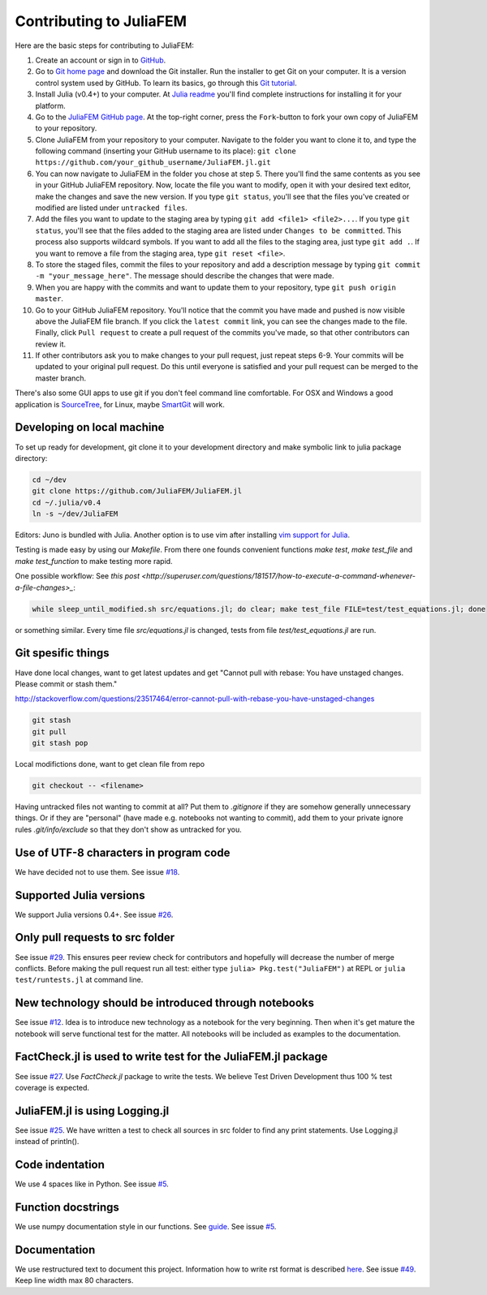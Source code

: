 ========================
Contributing to JuliaFEM
========================

Here are the basic steps for contributing to JuliaFEM:

1) Create an account or sign in to `GitHub <https://github.com/>`_.

2) Go to `Git home page <http://git-scm.com/>`_ and download the Git installer.
   Run the installer to get Git on your computer. It is a version control system used
   by GitHub. To learn its basics, go through this
   `Git tutorial <https://try.github.io/levels/1/challenges/1>`_.

3) Install Julia (v0.4+) to your computer. At
   `Julia readme <https://github.com/JuliaLang/julia/blob/master/README.md>`_
   you'll find complete instructions for installing it for your platform.

4) Go to the `JuliaFEM GitHub page <https://github.com/JuliaFEM/JuliaFEM.jl>`_.
   At the top-right corner, press the ``Fork``-button to fork your own copy of
   JuliaFEM to your repository.

5) Clone JuliaFEM from your repository to your computer. Navigate to the folder
   you want to clone it to, and type the following command (inserting your GitHub
   username to its place): ``git clone https://github.com/your_github_username/JuliaFEM.jl.git``

6) You can now navigate to JuliaFEM in the folder you chose at step 5. There
   you'll find the same contents as you see in your GitHub JuliaFEM repository.
   Now, locate the file you want to modify, open it with your desired text
   editor, make the changes and save the new version. If you type ``git status``,
   you'll see that the files you've created or modified are listed under ``untracked files``.

7) Add the files you want to update to the staging area by typing
   ``git add <file1> <file2>...``. If you type ``git status``, you'll see that
   the files added to the staging area are listed under ``Changes to be committed``.
   This process also supports wildcard symbols. If you want to add all the files
   to the staging area, just type ``git add .``. If you want to remove a file
   from the staging area, type ``git reset <file>``.

8) To store the staged files, commit the files to your repository and add a
   description message by typing ``git commit -m "your_message_here"``. The
   message should describe the changes that were made.

9) When you are happy with the commits and want to update them to your
   repository, type ``git push origin master``.

10) Go to your GitHub JuliaFEM repository. You'll notice that the commit you
    have made and pushed is now visible above the JuliaFEM file branch. If you
    click the ``latest commit`` link, you can see the changes made to the file.
    Finally, click ``Pull request`` to create a pull request of the commits
    you've made, so that other contributors can review it.

11) If other contributors ask you to make changes to your pull request, just
    repeat steps 6-9. Your commits will be updated to your original pull request.
    Do this until everyone is satisfied and your pull request can be merged to
    the master branch.

There's also some GUI apps to use git if you don't feel command line comfortable.
For OSX and Windows a good application is `SourceTree <https://www.sourcetreeapp.com>`_,
for Linux, maybe `SmartGit <http://www.syntevo.com/smartgit/>`_ will work.

Developing on local machine
---------------------------

To set up ready for development, git clone it to your development directory and
make symbolic link to julia package directory:

.. code-block:: bash

   cd ~/dev
   git clone https://github.com/JuliaFEM/JuliaFEM.jl
   cd ~/.julia/v0.4
   ln -s ~/dev/JuliaFEM

Editors: Juno is bundled with Julia. Another option is to use vim after installing
`vim support for Julia <https://github.com/JuliaLang/julia-vim>`_.

Testing is made easy by using our `Makefile`. From there one founds convenient
functions `make test`, `make test_file` and `make test_function` to make testing
more rapid.

One possible workflow: See
`this post <http://superuser.com/questions/181517/how-to-execute-a-command-whenever-a-file-changes>_`:

.. code:: bash

   while sleep_until_modified.sh src/equations.jl; do clear; make test_file FILE=test/test_equations.jl; done

or something similar. Every time file `src/equations.jl` is changed, tests from
file `test/test_equations.jl` are run.

Git spesific things
-------------------

Have done local changes, want to get latest updates and get "Cannot pull with
rebase: You have unstaged changes. Please commit or stash them."

http://stackoverflow.com/questions/23517464/error-cannot-pull-with-rebase-you-have-unstaged-changes

.. code-block:: bash

   git stash
   git pull
   git stash pop

Local modifictions done, want to get clean file from repo

.. code-block:: bash

   git checkout -- <filename>

Having untracked files not wanting to commit at all? Put them to `.gitignore` if
they are somehow generally unnecessary things. Or if they are "personal" (have
made e.g. notebooks not wanting to commit), add them to your private ignore rules
`.git/info/exclude` so that they don't show as untracked for you.

Use of UTF-8 characters in program code
---------------------------------------
We have decided not to use them. See issue
`#18 <https://github.com/JuliaFEM/JuliaFEM.jl/issues/18>`_.

Supported Julia versions
------------------------
We support Julia versions 0.4+. See issue
`#26 <https://github.com/JuliaFEM/JuliaFEM.jl/issues/26>`_.

Only pull requests to src folder
--------------------------------
See issue `#29 <https://github.com/JuliaFEM/JuliaFEM.jl/issues/29>`_. This
ensures peer review check for contributors and hopefully will decrease the
number of merge conflicts. Before making the pull request run all test: either
type ``julia> Pkg.test("JuliaFEM")`` at REPL or ``julia test/runtests.jl`` at
command line. 

New technology should be introduced through notebooks
-----------------------------------------------------
See issue `#12 <https://github.com/JuliaFEM/JuliaFEM.jl/issues/12>`_. Idea is
to introduce new technology as a notebook for the very beginning. Then when it's
get mature the notebook will serve functional test for the matter. All notebooks
will be included as examples to the documentation. 

FactCheck.jl is used to write test for the JuliaFEM.jl package
--------------------------------------------------------------
See issue `#27 <https://github.com/JuliaFEM/JuliaFEM.jl/issues/27>`_. Use
`FactCheck.jl` package to write the tests. We believe Test Driven Development
thus 100 % test coverage is expected. 

JuliaFEM.jl is using Logging.jl
-------------------------------
See issue `#25 <https://github.com/JuliaFEM/JuliaFEM.jl/issues/25>`_. We have
written a test to check all sources in src folder to find any print statements.
Use Logging.jl instead of println().

Code indentation
----------------
We use 4 spaces like in Python. See issue
`#5 <https://github.com/JuliaFEM/JuliaFEM.jl/issues/5>`_.

Function docstrings
-------------------
We use numpy documentation style in our functions. See
`guide <https://github.com/numpy/numpy/blob/master/doc/HOWTO_DOCUMENT.rst.txt>`_.
See issue `#5 <https://github.com/JuliaFEM/JuliaFEM.jl/issues/5>`_.

Documentation
-------------
We use restructured text to document this project. Information how to write rst
format is described `here <http://sphinx-doc.org/rest.html>`_. See issue
`#49 <https://github.com/JuliaFEM/JuliaFEM.jl/issues/49>`_. Keep line width max
80 characters.

